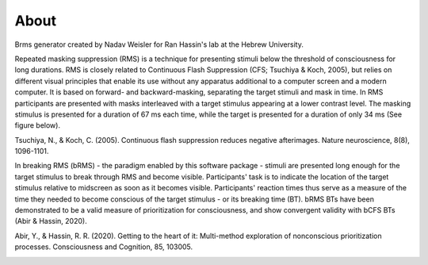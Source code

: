 About
======

Brms generator created by Nadav Weisler for
Ran Hassin's lab at the Hebrew University.

Repeated masking suppression (RMS) is a technique for presenting stimuli below the
threshold of consciousness for long durations. RMS is closely related to Continuous
Flash Suppression (CFS; Tsuchiya & Koch, 2005), but relies on different visual principles
that enable its use without any apparatus additional to a computer screen and a modern
computer. It is based on forward- and backward-masking, separating the target stimuli and
mask in time. In RMS participants are presented with masks interleaved with a target
stimulus appearing at a lower contrast level. The masking stimulus is presented for
a duration of 67 ms each time, while the target is presented for a duration of
only 34 ms (See figure below).

Tsuchiya, N., & Koch, C. (2005). Continuous flash suppression reduces negative afterimages. Nature neuroscience, 8(8), 1096-1101.

In breaking RMS (bRMS) - the paradigm enabled by this software package - stimuli are
presented long enough for the target stimulus to break through RMS and become visible.
Participants' task is to indicate the location of the target stimulus relative to midscreen
as soon as it becomes visible. Participants' reaction times thus serve as a measure of
the time they needed to become conscious of the target stimulus - or its breaking time (BT).
bRMS BTs have been demonstrated to be a valid measure of prioritization for consciousness,
and show convergent validity with bCFS BTs (Abir & Hassin, 2020).

Abir, Y., & Hassin, R. R. (2020). Getting to the heart of it: Multi-method exploration of nonconscious prioritization processes. Consciousness and Cognition, 85, 103005.

.. image:: images/paradigm.PNG
   :width: 400
